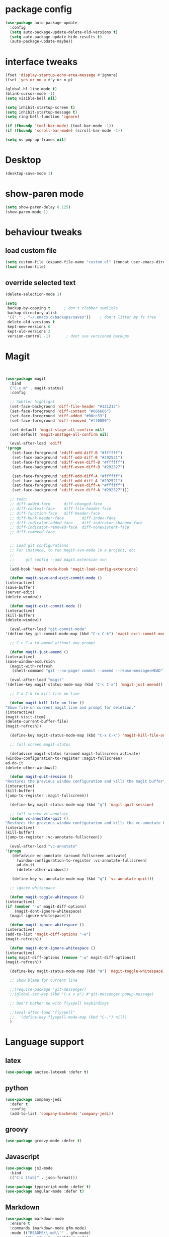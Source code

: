 
* package config
#+BEGIN_SRC emacs-lisp
  (use-package auto-package-update
    :config
    (setq auto-package-update-delete-old-versions t)
    (setq auto-package-update-hide-results t)
    (auto-package-update-maybe))
#+END_SRC

* interface tweaks
  #+BEGIN_SRC  emacs-lisp
    (fset 'display-startup-echo-area-message #'ignore)
    (fset 'yes-or-no-p #'y-or-n-p)

    (global-hl-line-mode t)
    (blink-cursor-mode -1)
    (setq visible-bell nil)

    (setq inhibit-startup-screen t)
    (setq inhibit-startup-message t)
    (setq ring-bell-function 'ignore)

    (if (fboundp 'tool-bar-mode) (tool-bar-mode -1))
    (if (fboundp 'scroll-bar-mode) (scroll-bar-mode -1))

    (setq ns-pop-up-frames nil)

  #+END_SRC

* Desktop
  #+BEGIN_SRC emacs-lisp
  (desktop-save-mode 1)
  #+END_SRC

* show-paren mode
#+BEGIN_SRC  emacs-lisp
  (setq show-paren-delay 0.125)
  (show-paren-mode 1)
#+END_SRC  

* behaviour tweaks
** load custom file
   #+BEGIN_SRC emacs-lisp
   (setq custom-file (expand-file-name "custom.el" (concat user-emacs-directory "lisp/")))
   (load custom-file)      
   #+END_SRC
** override selected text
 #+BEGIN_SRC emacs-lisp
   (delete-selection-mode 1)

   (setq
    backup-by-copying t      ; don't clobber symlinks
    backup-directory-alist
    '(("." . "~/.emacs.d/backups/saves"))    ; don't litter my fs tree
    delete-old-versions t
    kept-new-versions 6
    kept-old-versions 2
    version-control -1)       ; dont use versioned backups

 #+END_SRC
* Magit
  #+BEGIN_SRC emacs-lisp


    (use-package magit
      :bind
      ("C-x m" . magit-status)
      :config

      ;; Subtler highlight
      (set-face-background 'diff-file-header "#121212")
      (set-face-foreground 'diff-context "#666666")
      (set-face-foreground 'diff-added "#00cc33")
      (set-face-foreground 'diff-removed "#ff0000")

      (set-default 'magit-stage-all-confirm nil)
      (set-default 'magit-unstage-all-confirm nil)

      (eval-after-load 'ediff
	'(progn
	   (set-face-foreground 'ediff-odd-diff-B "#ffffff")
	   (set-face-background 'ediff-odd-diff-B "#292521")
	   (set-face-foreground 'ediff-even-diff-B "#ffffff")
	   (set-face-background 'ediff-even-diff-B "#292527")

	   (set-face-foreground 'ediff-odd-diff-A "#ffffff")
	   (set-face-background 'ediff-odd-diff-A "#292521")
	   (set-face-foreground 'ediff-even-diff-A "#ffffff")
	   (set-face-background 'ediff-even-diff-A "#292527")))

      ;; todo:
      ;; diff-added-face      diff-changed-face
      ;; diff-context-face    diff-file-header-face
      ;; diff-function-face   diff-header-face
      ;; diff-hunk-header-face        diff-index-face
      ;; diff-indicator-added-face    diff-indicator-changed-face
      ;; diff-indicator-removed-face  diff-nonexistent-face
      ;; diff-removed-face


      ;; Load git configurations
      ;; For instance, to run magit-svn-mode in a project, do:
      ;;
      ;;     git config --add magit.extension svn
      ;;
      (add-hook 'magit-mode-hook 'magit-load-config-extensions)

      (defun magit-save-and-exit-commit-mode ()
	(interactive)
	(save-buffer)
	(server-edit)
	(delete-window))

      (defun magit-exit-commit-mode ()
	(interactive)
	(kill-buffer)
	(delete-window))

      (eval-after-load "git-commit-mode"
	'(define-key git-commit-mode-map (kbd "C-c C-k") 'magit-exit-commit-mode))

      ;; C-c C-a to amend without any prompt

      (defun magit-just-amend ()
	(interactive)
	(save-window-excursion
	  (magit-with-refresh
	   (shell-command "git --no-pager commit --amend --reuse-message=HEAD"))))

      (eval-after-load "magit"
	'(define-key magit-status-mode-map (kbd "C-c C-a") 'magit-just-amend))

      ;; C-x C-k to kill file on line

      (defun magit-kill-file-on-line ()
	"Show file on current magit line and prompt for deletion."
	(interactive)
	(magit-visit-item)
	(delete-current-buffer-file)
	(magit-refresh))

      (define-key magit-status-mode-map (kbd "C-x C-k") 'magit-kill-file-on-line)

      ;; full screen magit-status

      (defadvice magit-status (around magit-fullscreen activate)
	(window-configuration-to-register :magit-fullscreen)
	ad-do-it
	(delete-other-windows))

      (defun magit-quit-session ()
	"Restores the previous window configuration and kills the magit buffer"
	(interactive)
	(kill-buffer)
	(jump-to-register :magit-fullscreen))

      (define-key magit-status-mode-map (kbd "q") 'magit-quit-session)

      ;; full screen vc-annotate
      (defun vc-annotate-quit ()
	"Restores the previous window configuration and kills the vc-annotate buffer"
	(interactive)
	(kill-buffer)
	(jump-to-register :vc-annotate-fullscreen))

      (eval-after-load "vc-annotate"
	'(progn
	   (defadvice vc-annotate (around fullscreen activate)
	     (window-configuration-to-register :vc-annotate-fullscreen)
	     ad-do-it
	     (delete-other-windows))

	   (define-key vc-annotate-mode-map (kbd "q") 'vc-annotate-quit)))

      ;; ignore whitespace

      (defun magit-toggle-whitespace ()
	(interactive)
	(if (member "-w" magit-diff-options)
	    (magit-dont-ignore-whitespace)
	  (magit-ignore-whitespace)))

      (defun magit-ignore-whitespace ()
	(interactive)
	(add-to-list 'magit-diff-options "-w")
	(magit-refresh))

      (defun magit-dont-ignore-whitespace ()
	(interactive)
	(setq magit-diff-options (remove "-w" magit-diff-options))
	(magit-refresh))

      (define-key magit-status-mode-map (kbd "W") 'magit-toggle-whitespace)

      ;; Show blame for current line

      ;;(require-package 'git-messenger)
      ;;(global-set-key (kbd "C-x v p") #'git-messenger:popup-message)

      ;; Don't bother me with flyspell keybindings

      ;;(eval-after-load "flyspell"
      ;;  '(define-key flyspell-mode-map (kbd "C-.") nil))
      )

  #+END_SRC
* Language support
** latex
   #+BEGIN_SRC emacs-lisp
     (use-package auctex-latexmk :defer t)   
   #+END_SRC
** python
#+BEGIN_SRC emacs-lisp
(use-package company-jedi
  :defer t
  :config
  (add-to-list 'company-backends 'company-jedi))

#+END_SRC
** groovy
   #+BEGIN_SRC emacs-lisp
     (use-package groovy-mode :defer t)   
   #+END_SRC
** Javascript
   #+BEGIN_SRC emacs-lisp
     (use-package js2-mode
       :bind
       (("C-c [tab]" . json-format)))

     (use-package typescript-mode :defer t)
     (use-package angular-mode :defer t)

   #+END_SRC
** Markdown
#+BEGIN_SRC emacs-lisp
(use-package markdown-mode
  :ensure t
  :commands (markdown-mode gfm-mode)
  :mode (("README\\.md\\'" . gfm-mode)
         ("\\.md\\'" . markdown-mode)
         ("\\.markdown\\'" . markdown-mode))
  :init (setq markdown-command "multimarkdown"))

#+END_SRC   
** Clojure
   #+BEGIN_SRC emacs-lisp
(use-package cider
  :ensure t
  :config
  (add-hook 'cider-repl-mode-hook #'eldoc-mode)
  (setq cider-repl-use-pretty-printing t))
   #+END_SRC
** kotlin
#+BEGIN_SRC emacs-lisp
(use-package flycheck-kotlin)
(use-package kotlin-mode)

#+END_SRC   
** C
#+BEGIN_SRC emacs-lisp
  (use-package irony
    :ensure t
    :hook (c-mode . irony-mode))

  (use-package company-irony
    :ensure t
    :config
    (add-to-list 'company-backends 'company-irony))
#+END_SRC

** Rust
   #+BEGIN_SRC emacs-lisp
     (use-package cargo)
     (use-package flycheck-rust)
;;     (use-package rustic :ensure t)
   #+END_SRC
* ivy and avy
  #+BEGIN_SRC emacs-lisp
    (use-package avy
      :bind
      (("M-s" . avy-goto-char-2)
       ("C-c j" . avy-goto-char-2)))

	(use-package flx)
	(use-package ivy
	  :ensure t
	  :config
	  (progn
	    (ivy-mode 1)
	    (setq ivy-use-virtual-buffers t)
	    (setq enable-recursive-minibuffers t)
	    (setq ivy-initial-inputs-alist nil)
	    (minibuffer-depth-indicate-mode 1)
	    (setq ivy-re-builders-alist
		  '((t . ivy--regex-fuzzy))))
	  :bind
	  (("C-s" . swiper) ;; disable fuzzy once with M-r
	   ("C-c C-r" . ivy-resume)))

    (use-package counsel
      :ensure t
      :bind
      (("M-x" . counsel-M-x)))

    (use-package smex) ;;for ivy command sorting  
  #+END_SRC
* Misc coding packages
  #+BEGIN_SRC emacs-lisp
	(use-package smartparens)
	    (use-package company
	      :bind
	      ("C-," . company-complete-common)
	      :config
	      (add-hook 'after-init-hook 'global-company-mode))


	    (use-package paredit
	      :defer t
	      :diminish paredit-mode
	      :init
	      (add-hook 'clojure-mode-hook 'enable-paredit-mode)
	      (add-hook 'cider-repl-mode-hook 'enable-paredit-mode)
	      (add-hook 'lisp-mode-hook 'enable-paredit-mode)
	      (add-hook 'emacs-lisp-mode-hook 'enable-paredit-mode)
	      (add-hook 'lisp-interaction-mode-hook 'enable-paredit-mode)
	      (add-hook 'json-mode-hook 'enable-paredit-mode))

	    (use-package swift-mode :defer t)

	    (use-package yasnippet :defer t
	      :config
	      (setq yas-snippet-dirs
		    '("~/.emacs.d/snippets")))

	    (use-package restclient)
	    (use-package company-restclient)
	    (use-package json-snatcher :defer t)

	    (use-package cmake-mode)
    (use-package ag)

  #+END_SRC
* Misc packages
#+BEGIN_SRC emacs-lisp
      (use-package direx)
      (use-package dirtree :defer t)

      (use-package flycheck
	:ensure t
	:init (global-flycheck-mode)
	:config
	(unbind-key "C-c +" flycheck-mode-map))



      (use-package exec-path-from-shell
	:config
	(exec-path-from-shell-initialize))


      (use-package rotate :defer t)


      (use-package try)
      (use-package yafolding)
      (use-package sgml-mode  :defer t)
  ;;for neo tree
  (use-package all-the-icons)
      (use-package neotree
	:config (setq neo-window-width 40 
		      neo-smart-open t 
		      neo-theme 'icons)
	:bind ("C-c t" . neotree))
      (use-package which-key
	:config
	(which-key-mode))

      (use-package ace-window
	:init
	 (progn
	  (global-set-key [remap other-window] 'ace-window)
	  (custom-set-faces
	   '(aw-leading-char-face
	     ((t (:inherit ace-jump-face-foreground :height 3.0)))))))

      (use-package elfeed :defer t)
      (use-package simple-httpd)
      (use-package reveal-in-osx-finder :defer t)
      (use-package shell-pop :defer t)

#+END_SRC
* local configuration files
** setup
   #+BEGIN_SRC emacs-lisp
     (setq load-prefer-newer t)
     (add-to-list 'load-path (concat user-emacs-directory "lisp/"))
   #+END_SRC
** Dependencies
   #+BEGIN_SRC emacs-lisp
     (use-package f) ;; why do I neet this?
     (use-package deferred)
     (use-package request)


   #+END_SRC
* Hideshow
  #+BEGIN_SRC emacs-lisp
(use-package hideshow ;; why do I need this if I have yafolding?
  :defer t
  :config
  (add-to-list 'hs-special-modes-alist
	       '(nxml-mode
		 "<!--\\|<[^/>]*[^/]>"
		 "-->\\|</[^/>]*[^/]>"
		 "<!--"
		 sgml-skip-tag-forward
		 nil))
  :init
  (add-hook 'nxml-mode-hook 'hs-minor-mode)
  :bind
  ("C-c h" . hs-toggle-hiding))  
  #+END_SRC
* Org
  #+BEGIN_SRC emacs-lisp
    (use-package org
      :ensure t
      :init
      (setq org-use-speed-commands t
	    org-return-follows-link t
	    org-hide-emphasis-markers t
	    ;;        org-completion-use-ido t
	    org-outline-path-complete-in-steps nil
	    org-src-fontify-natively t   ;; Pretty code blocks
	    org-src-tab-acts-natively t
	    org-confirm-babel-evaluate nil
	    org-agenda-ndays 7
	    org-clock-in-resume t
	    org-clock-report-include-clocking-task t
	    org-agenda-window-setup 'current-window
	    org-agenda-span 1 ;;start agenda in day instead week
	    org-todo-keywords '((sequence "TODO(t)" "|" "DOING(g)" "WAITING(w)" "|" "DONE(d)")
				(sequence "|" "CANCELED(c)")))
      (add-to-list 'auto-mode-alist '("\\.txt\\'" . org-mode))
      :bind
      (("C-c l" . org-store-link)
       ("C-c c" . org-capture))
      :config
      ;; we use C-c + for org-mode-map
      (unbind-key "C-c +" org-mode-map)
      (unbind-key "C-c -" org-mode-map)
      (unbind-key "<S-left>" org-mode-map)
      (unbind-key "<S-right>" org-mode-map)
      (unbind-key "<S-up>" org-mode-map)
      (unbind-key "<S-down>" org-mode-map)
      (unbind-key "C-," org-mode-map) ;; I use this for company
      (define-key org-mode-map [remap org-return] (lambda () (interactive)
						    (if (org-in-src-block-p)
							(org-return)
						      (org-return-indent))))
      (org-babel-do-load-languages
       'org-babel-load-languages
       '((python . t)
	 (dot . t)
	 (latex . t)
	 ))

      (add-hook 'org-mode-hook 'jira-link-mode)
      ;; Make windmove work in org-mode:
      (add-hook 'org-shiftup-final-hook 'windmove-up)
      (add-hook 'org-shiftleft-final-hook 'windmove-left)
      (add-hook 'org-shiftdown-final-hook 'windmove-down)
      (add-hook 'org-shiftright-final-hook 'windmove-right)

      ;; fix org table layout
      (defun my-org-clocktable-indent-string (level)
	(if (= level 1)
	    ""
	  (let ((str "^"))
	    (while (> level 2)
	      (setq level (1- level)
		    str (concat str "--")))
	    (concat str "-> "))))
      (advice-add 'org-clocktable-indent-string :override #'my-org-clocktable-indent-string)

      )


    (use-package org-bullets
      :ensure t
      :config
      (add-hook 'org-mode-hook 'org-bullets-mode))

  #+END_SRC
* Projectile
  #+BEGIN_SRC emacs-lisp
    (use-package projectile
      :ensure t
      :bind
      (
       ("C-c p f" . projectile-find-file)
       ("C-c p p" . projectile-switch-project)))
  #+END_SRC
* UI packages
  #+BEGIN_SRC emacs-lisp
(use-package powerline
  :disabled t
  :config
  (powerline-default-theme))

(use-package rainbow-delimiters)
(use-package dimmer
  :init
  (setq dimmer-percent 0.3)
  :config
  (dimmer-mode))

  #+END_SRC
* Helm
  #+BEGIN_SRC emacs-lisp
;;look at helm
;;https://emacs-helm.github.io/helm/#introduction
(use-package helm
  :ensure t
  :bind
  ("C-c o" . helm-occur)
  :config
  (progn
    (require 'helm-config)
    (setq helm-locate-fuzzy-match t
	  helm-apropos-fuzzy-match t)))
  
  #+END_SRC
* misc
#+BEGIN_SRC emacs-lisp
;; always indent everything
(use-package aggressive-indent
  :defer t
  :config
  (global-aggressive-indent-mode 1))


(use-package browse-kill-ring
  :defer t
  :bind
  ("C-c y" . browse-kill-ring))



(use-package ibuffer
  :bind
  ("C-x C-b" . ibuffer))


(use-package multiple-cursors
  :defer t
  :bind
  ("H-SPC" . set-rectangular-region-anchor))


(use-package undo-tree
  :bind
  ("C-x u" . undo-tree-visualize)
  ("C-?" . undo-tree-redo))


#+END_SRC
* Own stuff
#+BEGIN_SRC emacs-lisp
(require 'themes)
(require 'mac)
(require 'tex)

(require 'setup-latex)

(require 'keybindings)
(require 'djinni-mode)
(require 'kaylee-mode)
(add-to-list 'auto-mode-alist '("Catalyzer.*\\'" . kaylee-mode))

(require 'my-misc)
(require 'mite)
(require 'jira)

;;; fix horrible eshell behaviour
(add-hook
 'eshell-mode-hook
 (lambda ()
   (setq pcomplete-cycle-completions nil)
   (setq pcomplete-ignore-case t)))

(put 'downcase-region 'disabled nil)

;;fix latex _ fuckup
(setq LaTeX-verbatim-environments-local '("Verbatim" "lstlisting"))

;;disable f*in keyboard-escape-quit
(defun keyboard-escape-quit () (interactive))

(require 'mc-snippets)

;;; https://github.com/gongo/json-reformat
(use-package json-reformat)
(use-package s)
(require 'zen-mode)
(require 'qmlog)
(require 'mite-mode)
#+END_SRC

* Docker
  #+BEGIN_SRC emacs-lisp
(use-package docker
  :config
  (setenv "PATH" (concat (getenv "PATH") ":/usr/local/bin"))
  (setq exec-path (append exec-path '("/usr/local/bin")))
  (setq explicit-shell-file-name "bash"))

(use-package docker-tramp)
  
  #+END_SRC
* KeyBindings
** Make C-c C-c eval current defun
 #+BEGIN_SRC emacs-lisp
 (define-key emacs-lisp-mode-map (kbd "C-c C-c") 'eval-defun)
 #+END_SRC
** edebug
#+BEGIN_SRC emacs-lisp
(global-set-key (kbd "C-h C-f") 'find-function)
#+END_SRC
* nov - ebook reader
  #+BEGIN_SRC emacs-lisp
    ;; ebook reader
    (use-package nov)
  
  #+END_SRC
